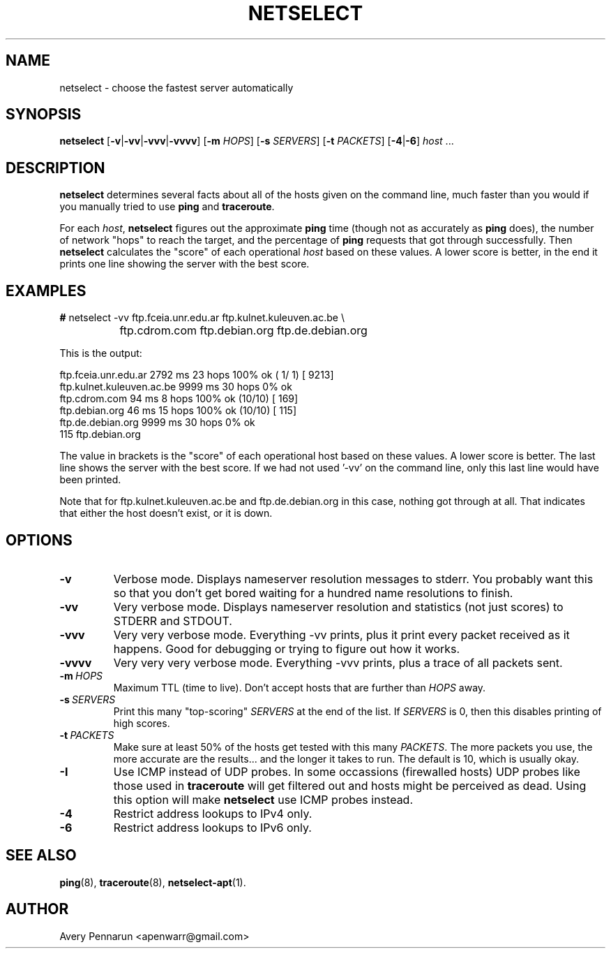 .TH NETSELECT 1 "March 14, 2004" "DEBIAN" \" -*- nroff -*-
.\" Please adjust this date whenever revising the manpage.

.SH NAME
netselect \- choose the fastest server automatically

.SH SYNOPSIS

.B netselect
.RB [ \|\-v\| | \|\-vv\| | \|\-vvv\| | \|\-vvvv\| ]
.\".RB [ \|\-vv\| ]
.RB [ \|\-m
.IR HOPS ]
.RB [ \|\-s
.IR SERVERS\| ]
.RB [ \|\-t
.IR PACKETS\| ]
.RB [ \|\-4 | \|\-6 ]
.IR host \ ...

.SH DESCRIPTION

.B netselect
determines several facts about all of the hosts given on the command
line, much faster than you would if you manually tried to use
.B ping
and
.BR traceroute .

For each
.IR host ,
.B netselect
figures out the approximate
.B ping
time (though not as accurately as
.B ping
does), the number of network "hops" to
reach the target, and the percentage of
.B ping
requests that got through successfully. Then
.B netselect
calculates the "score" of each operational
.I host 
based on these values.  A lower score is better, in the end it prints
one line showing the server with the best score.

.SH EXAMPLES

.nf
\fB#\fR netselect \-vv ftp.fceia.unr.edu.ar ftp.kulnet.kuleuven.ac.be \\
		 ftp.cdrom.com ftp.debian.org ftp.de.debian.org
.fi

This is the output:

.nf
ftp.fceia.unr.edu.ar         2792 ms  23 hops  100% ok ( 1/ 1) [ 9213]
ftp.kulnet.kuleuven.ac.be    9999 ms  30 hops    0% ok
ftp.cdrom.com                  94 ms   8 hops  100% ok (10/10) [  169]
ftp.debian.org                 46 ms  15 hops  100% ok (10/10) [  115]
ftp.de.debian.org            9999 ms  30 hops    0% ok
  115 ftp.debian.org
.fi

The value in brackets is the "score" of each operational host based on these
values.  A lower score is better.  The last line shows the server with the
best score.  If we had not used '\-vv' on the command line, only this last
line would have been printed.

Note that for ftp.kulnet.kuleuven.ac.be and ftp.de.debian.org in this case,
nothing got through at all.  That indicates that either the host doesn't
exist, or it is down.

.SH OPTIONS
.TP
.B \-v
Verbose mode.  Displays nameserver resolution messages to stderr.  You
probably want this so that you don't get bored waiting for a hundred
name resolutions to finish.

.TP
.B \-vv
Very verbose mode.  Displays nameserver resolution and statistics (not
just scores) to STDERR and STDOUT.

.TP
.B \-vvv
Very very verbose mode.  Everything \-vv prints, plus it print every
packet received as it happens.  Good for debugging or trying to figure
out how it works.

.TP
.B \-vvvv
Very very very verbose mode.  Everything \-vvv prints, plus a trace of
all packets sent.

.TP
.BI \-m\  HOPS
Maximum TTL (time to live).  Don't accept hosts that are further than
.I HOPS
away.

.TP
.BI \-s\  SERVERS
Print this many "top-scoring"
.I SERVERS
at the end of the list.  If
.I SERVERS
is 0, then this disables printing of high scores.

.TP
.BI \-t\  PACKETS
Make sure at least 50% of the hosts get tested with this many
.IR PACKETS .
The more packets you use, the more accurate are the results... and the
longer it takes to run.  The default is 10, which is usually okay.

.TP
.BI \-I
Use ICMP instead of UDP probes. In some occassions (firewalled hosts)
UDP probes like those used in
.BR traceroute 
will get filtered out and hosts might be perceived as dead. Using this
option will make 
.BR netselect
use ICMP probes instead. 

.TP
.BI \-4
Restrict address lookups to IPv4 only.

.TP
.BI \-6
Restrict address lookups to IPv6 only.

.SH SEE ALSO
.BR ping (8),
.BR traceroute (8),
.BR netselect-apt (1).

.SH AUTHOR
Avery Pennarun <apenwarr@gmail.com>
